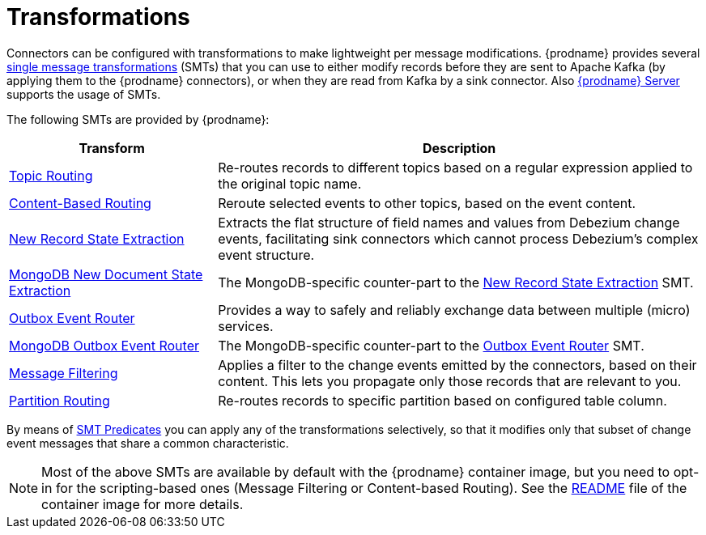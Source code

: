 = Transformations

Connectors can be configured with transformations to make lightweight per message modifications. {prodname} provides several link:{link-kafka-docs}/#connect_transforms[single message transformations] (SMTs) that you can use to either modify records before they are sent to Apache Kafka (by applying them to the {prodname} connectors), or when they are read from Kafka by a sink connector. Also xref:{link-debezium-server}[{prodname} Server] supports the usage of SMTs.

The following SMTs are provided by {prodname}:

[cols="30%a,70%a",options="header"]
|===
|Transform
|Description

|xref:transformations/topic-routing.adoc[Topic Routing]
|Re-routes records to different topics based on a regular expression applied to the original topic name.

|xref:transformations/content-based-routing.adoc[Content-Based Routing]
|Reroute selected events to other topics, based on the event content.

|xref:transformations/event-flattening.adoc[New Record State Extraction]
|Extracts the flat structure of field names and values from Debezium change events, facilitating sink connectors which cannot process Debezium's complex event structure.

|xref:transformations/mongodb-event-flattening.adoc[MongoDB New Document State Extraction]
|The MongoDB-specific counter-part to the xref:transformations/event-flattening.adoc[New Record State Extraction] SMT.

|xref:transformations/outbox-event-router.adoc[Outbox Event Router]
|Provides a way to safely and reliably exchange data between multiple (micro) services.

|xref:transformations/mongodb-outbox-event-router.adoc[MongoDB Outbox Event Router]
|The MongoDB-specific counter-part to the xref:transformations/outbox-event-router.adoc[Outbox Event Router] SMT.

|xref:transformations/filtering.adoc[Message Filtering]
|Applies a filter to the change events emitted by the connectors, based on their content. This lets you propagate only those records that are relevant to you.

|xref:transformations/partition-routing.adoc[Partition Routing]
|Re-routes records to specific partition based on configured table column.

|===

By means of xref:transformations/applying-transformations-selectively.adoc[SMT Predicates] you can apply any of the transformations selectively, so that it modifies only that subset of change event messages that share a common characteristic.

[NOTE]
====
Most of the above SMTs are available by default with the {prodname} container image, but you need to opt-in for the scripting-based ones (Message Filtering or Content-based Routing). See the link:https://github.com/debezium/container-images/tree/main/connect/1.7#enable_debezium_scripting[README] file of the container image for more details.
====
